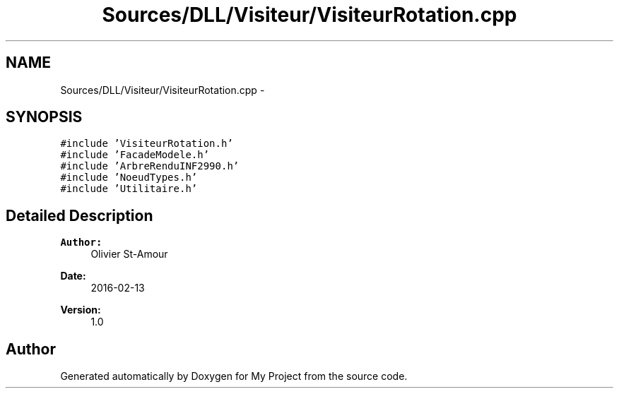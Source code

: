 .TH "Sources/DLL/Visiteur/VisiteurRotation.cpp" 3 "Mon Feb 15 2016" "My Project" \" -*- nroff -*-
.ad l
.nh
.SH NAME
Sources/DLL/Visiteur/VisiteurRotation.cpp \- 
.SH SYNOPSIS
.br
.PP
\fC#include 'VisiteurRotation\&.h'\fP
.br
\fC#include 'FacadeModele\&.h'\fP
.br
\fC#include 'ArbreRenduINF2990\&.h'\fP
.br
\fC#include 'NoeudTypes\&.h'\fP
.br
\fC#include 'Utilitaire\&.h'\fP
.br

.SH "Detailed Description"
.PP 

.PP
\fBAuthor:\fP
.RS 4
Olivier St-Amour 
.RE
.PP
\fBDate:\fP
.RS 4
2016-02-13 
.RE
.PP
\fBVersion:\fP
.RS 4
1\&.0 
.RE
.PP

.SH "Author"
.PP 
Generated automatically by Doxygen for My Project from the source code\&.
